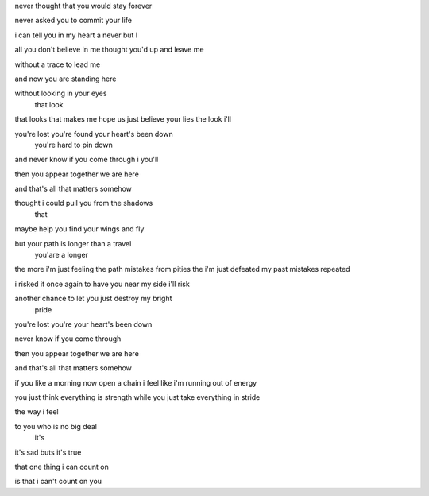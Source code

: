 never thought that you would stay forever

never asked you to commit your life

i can tell you in my heart a never
but                       I

all you don't believe in me
thought you'd up and leave me

without a trace to lead me

and now you are standing here

without looking in your eyes
        that look

that looks that makes me hope us just believe your lies
the look                      i'll

you're lost you're found your heart's been down
                         you're hard to pin down

and never know if you come through
i                 you'll

then you appear together we are here

and that's all that matters somehow

thought i could pull you from the shadows
       that

maybe help you find your wings and fly

but your path is longer than a travel
    you'are a longer

the more i'm just feeling the path mistakes from pities
the i'm just defeated  my past mistakes repeated

i risked it once again to have you near my side
i'll risk

another chance to let you just destroy my bright
                                          pride

you're lost you're your heart's been down

never know if you come through

then you appear together we are here

and that's all that matters somehow

if you like a morning now open a chain
i feel like i'm running out of energy

you just think everything is strength
while you just take everything in stride

the way i feel

to you who is no big deal
       it's

it's sad buts it's true

that one thing i can count on

is that i can't count on you
